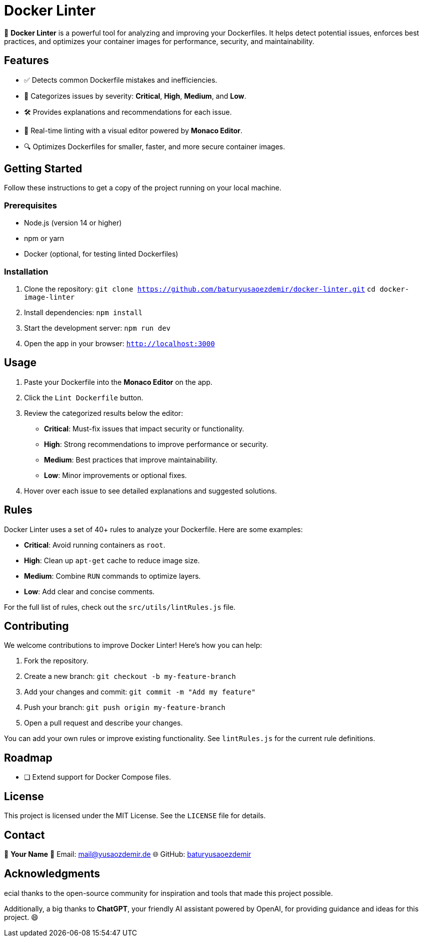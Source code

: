 = Docker Linter

🚀 *Docker Linter* is a powerful tool for analyzing and improving your Dockerfiles. It helps detect potential issues, enforces best practices, and optimizes your container images for performance, security, and maintainability.

== Features

- ✅ Detects common Dockerfile mistakes and inefficiencies.
- 🚨 Categorizes issues by severity: *Critical*, *High*, *Medium*, and *Low*.
- 🛠 Provides explanations and recommendations for each issue.
- 🎨 Real-time linting with a visual editor powered by *Monaco Editor*.
- 🔍 Optimizes Dockerfiles for smaller, faster, and more secure container images.

== Getting Started

Follow these instructions to get a copy of the project running on your local machine.

=== Prerequisites

- Node.js (version 14 or higher)
- npm or yarn
- Docker (optional, for testing linted Dockerfiles)

=== Installation

1. Clone the repository:  
   `git clone https://github.com/baturyusaoezdemir/docker-linter.git`  
   `cd docker-image-linter`

2. Install dependencies:  
   `npm install`

3. Start the development server:  
   `npm run dev`

4. Open the app in your browser:  
   `http://localhost:3000`

== Usage

1. Paste your Dockerfile into the *Monaco Editor* on the app.  
2. Click the `Lint Dockerfile` button.  
3. Review the categorized results below the editor:
   - *Critical*: Must-fix issues that impact security or functionality.
   - *High*: Strong recommendations to improve performance or security.
   - *Medium*: Best practices that improve maintainability.
   - *Low*: Minor improvements or optional fixes.
4. Hover over each issue to see detailed explanations and suggested solutions.

== Rules

Docker Linter uses a set of 40+ rules to analyze your Dockerfile. Here are some examples:

- *Critical*: Avoid running containers as `root`.
- *High*: Clean up `apt-get` cache to reduce image size.
- *Medium*: Combine `RUN` commands to optimize layers.
- *Low*: Add clear and concise comments.

For the full list of rules, check out the `src/utils/lintRules.js` file.

== Contributing

We welcome contributions to improve Docker Linter! Here’s how you can help:

1. Fork the repository.  
2. Create a new branch:  
   `git checkout -b my-feature-branch`

3. Add your changes and commit:  
   `git commit -m "Add my feature"`

4. Push your branch:  
   `git push origin my-feature-branch`

5. Open a pull request and describe your changes.

You can add your own rules or improve existing functionality. See `lintRules.js` for the current rule definitions.

== Roadmap

- [ ] Extend support for Docker Compose files.

== License

This project is licensed under the MIT License. See the `LICENSE` file for details.

== Contact

👤 *Your Name*  
📧 Email: mailto:mail@yusaozdemir.de[mail@yusaozdemir.de]  
🌐 GitHub: https://github.com/baturyusaoezdemir[baturyusaoezdemir]

== Acknowledgments

ecial thanks to the open-source community for inspiration and tools that made this project possible.

Additionally, a big thanks to **ChatGPT**, your friendly AI assistant powered by OpenAI, for providing guidance and ideas for this project. 😄